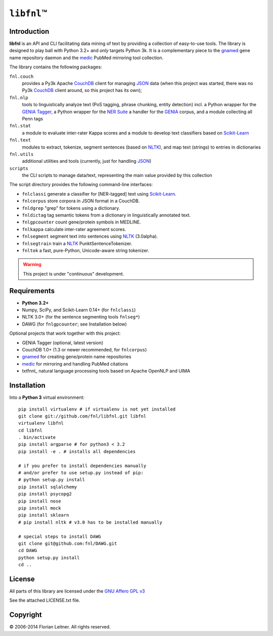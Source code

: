 #############
``libfnl``\ ™
#############

Introduction
============

**libfnl** is an API and CLI facilitating data mining of text by providing a collection of easy-to-use tools.
The library is designed to play ball with Python 3.2+ and *only* targets Python 3k.
It is a complementary piece to the gnamed_ gene name repository daemon and the medic_ PubMed mirroring tool collection.

The library contains the following packages:

``fnl.couch``
    provides a Py3k Apache CouchDB_ client for managing JSON_ data (when this project was started, there was no Py3k CouchDB_ client around, so this project has its own);
``fnl.nlp``
    tools to linguistically analyze text (PoS tagging, phrase chunking, entity detection) incl. a Python wrapper for the GENIA_ Tagger_, a Python wrapper for the `NER Suite`_ a handler for the GENIA_ corpus, and a module collecting all Penn tags
``fnl.stat``
    a module to evaluate inter-rater Kappa scores and a module to develop text classifiers based on Scikit-Learn_
``fnl.text``
    modules to extract, tokenize, segment sentences (based on NLTK_), and map text (strings) to entries in dictionaries
``fnl.utils``
    additional utilities and tools (currently, just for handling JSON_)
``scripts``
    the CLI scripts to manage data/text, representing the main value provided by this collection

The script directory provides the following command-line interfaces:
 
- ``fnlclassi`` generate a classifier for [NER-tagged] text using Scikit-Learn_.
- ``fnlcorpus`` store corpora in JSON format in a CouchDB.
- ``fnldgrep`` "grep" for tokens using a dictionary.
- ``fnldictag`` tag semantic tokens from a dictionary in linguistically annotated text.
- ``fnlgpcounter`` count gene/protein symbols in MEDLINE.
- ``fnlkappa`` calculate inter-rater agreement scores.
- ``fnlsegment`` segment text into sentences using NLTK_ (3.0alpha).
- ``fnlsegtrain`` train a NLTK_ PunktSentenceTokenizer.
- ``fnltok`` a fast, pure-Python, Unicode-aware string tokenizer.

.. warning:: This project is under "continuous" development.

.. _CouchDB: http://couchdb.apache.org/
.. _JSON: http://www.json.org
.. _GENIA: http://www-tsujii.is.s.u-tokyo.ac.jp/GENIA/home/wiki.cgi
.. _NER Suite: http://nersuite.nlplab.org/
.. _NLTK: http://nltk.org/
.. _Scikit-Learn: http://scikit-learn.org/stable/
.. _SQLAlchemy: http://www.sqlalchemy.org/
.. _Tagger: http://www-tsujii.is.s.u-tokyo.ac.jp/GENIA/tagger/
.. _gnamed: http://github.com/fnl/gnamed
.. _medic: http://github.com/fnl/medic

Requirements
============

* **Python 3.2+**
* Numpy, SciPy, and Scikit-Learn 0.14+ (for ``fnlclassi``)
* NLTK 3.0+ (for the sentence segmenting tools ``fnlseg*``)
* DAWG (for ``fnlgpcounter``; see Installation below)

Optional projects that work together with this project:

* GENIA Tagger (optional, latest version)
* CouchDB 1.0+ (1.3 or newer recommended, for ``fnlcorpus``)
* gnamed_ for creating gene/protein name repositories
* medic_ for mirroring and handling PubMed citations
* txtfnnl_ natural language processing tools based on Apache OpenNLP and UIMA

Installation
============

Into a **Python 3** virtual environment::

    pip install virtualenv # if virtualenv is not yet installed
    git clone git://github.com/fnl/libfnl.git libfnl
    virtualenv libfnl
    cd libfnl
    . bin/activate
    pip install argparse # for python3 < 3.2
    pip install -e . # installs all dependencies

    # if you prefer to install dependencies manually
    # and/or prefer to use setup.py instead of pip:
    # python setup.py install
    pip install sqlalchemy
    pip install psycopg2
    pip install nose
    pip install mock
    pip install sklearn
    # pip install nltk # v3.0 has to be installed manually

    # special steps to install DAWG
    git clone git@github.com:fnl/DAWG.git
    cd DAWG
    python setup.py install
    cd ..

License
=======

All parts of this library are licensed under the `GNU Affero GPL v3`_

.. _GNU Affero GPL v3: http://www.gnu.org/licenses/agpl.html

See the attached LICENSE.txt file.

Copyright
=========

© 2006-2014 Florian Leitner. All rights reserved.
